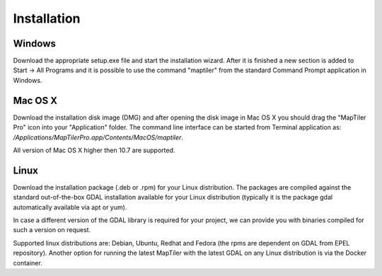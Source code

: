 ============
Installation
============

Windows
======
Download the appropriate setup.exe file and start the installation wizard. After it is finished a new section is added to Start -> All Programs and it is possible to use the command "maptiler" from the standard Command Prompt application in Windows.

Mac OS X
=======

Download the installation disk image (DMG) and after opening the disk image in Mac OS X you should drag the "MapTiler Pro" icon into your "Application" folder. The command line interface can be started from Terminal application as: `/Applications/MapTiler\ Pro.app/Contents/MacOS/maptiler`.

All version of Mac OS X higher then 10.7 are supported. 

Linux
======
Download the installation package (.deb or .rpm) for your Linux distribution. The packages are compiled against the standard out-of-the-box GDAL installation available for your Linux distribution (typically it is the package gdal automatically available via apt or yum).

In case a different version of the GDAL library is required for your project, we can provide you with binaries compiled for such a version on request.

Supported linux distributions are: Debian, Ubuntu, Redhat and Fedora (the rpms are dependent on GDAL from EPEL repository).
Another option for running the latest MapTiler with the latest GDAL on any Linux distribution is via the Docker container.
